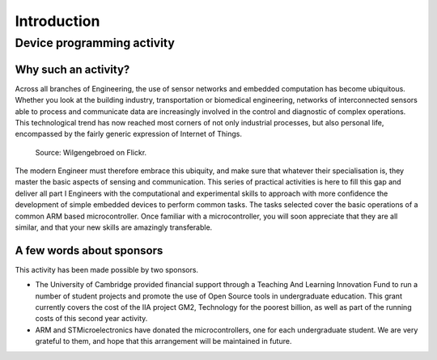 Introduction
============

Device programming activity
---------------------------

Why such an activity?
^^^^^^^^^^^^^^^^^^^^^

Across all branches of Engineering, the use of sensor networks and
embedded computation has become ubiquitous.  Whether you look at the
building industry, transportation or biomedical engineering, networks
of interconnected sensors able to process and communicate data are
increasingly involved in the control and diagnostic of complex
operations.  This technological trend has now reached most corners of
not only industrial processes, but also personal life, encompassed by
the fairly generic expression of Internet of Things.

.. figure:: https://upload.wikimedia.org/wikipedia/commons/thumb/a/ab/Internet_of_Things.jpg/1280px-Internet_of_Things.jpg
   :scale: 50 %
   :alt: Wilgengebroed on Flickr

   Source: Wilgengebroed on Flickr.

The modern Engineer must therefore embrace this ubiquity, and make
sure that whatever their specialisation is, they master the basic
aspects of sensing and communication.  This series of practical
activities is here to fill this gap and deliver all part I Engineers
with the computational and experimental skills to approach with more
confidence the development of simple embedded devices to perform
common tasks.  The tasks selected cover the basic operations of a
common ARM based microcontroller.  Once familiar with a
microcontroller, you will soon appreciate that they are all similar,
and that your new skills are amazingly transferable.


A few words about sponsors
^^^^^^^^^^^^^^^^^^^^^^^^^^

This activity has been made possible by two sponsors.

- The University of Cambridge provided financial support through a
  Teaching And Learning Innovation Fund to run a number of student
  projects and promote the use of Open Source tools in undergraduate
  education. This grant currently covers the cost of the IIA project
  GM2, Technology for the poorest billion, as well as part of the
  running costs of this second year activity.

- ARM and STMicroelectronics have donated the microcontrollers, one
  for each undergraduate student. We are very grateful to them, and
  hope that this arrangement will be maintained in future.
